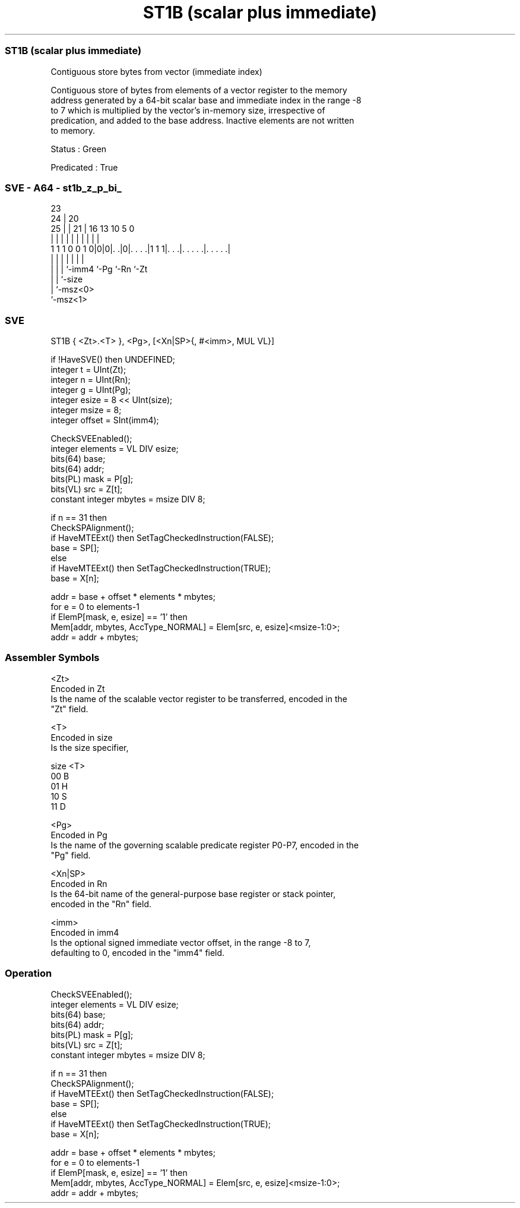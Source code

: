 .nh
.TH "ST1B (scalar plus immediate)" "7" " "  "instruction" "sve"
.SS ST1B (scalar plus immediate)
 Contiguous store bytes from vector (immediate index)

 Contiguous store of bytes from elements of a vector register to the memory
 address generated by a 64-bit scalar base and immediate index in the range -8
 to 7 which is multiplied by the vector's in-memory size, irrespective of
 predication, and added to the base address. Inactive elements are not written
 to memory.

 Status : Green

 Predicated : True



.SS SVE - A64 - st1b_z_p_bi_
 
                                                                   
                   23                                              
                 24 |    20                                        
               25 | |  21 |      16    13    10         5         0
                | | |   | |       |     |     |         |         |
   1 1 1 0 0 1 0|0|0|. .|0|. . . .|1 1 1|. . .|. . . . .|. . . . .|
                | | |     |             |     |         |
                | | |     `-imm4        `-Pg  `-Rn      `-Zt
                | | `-size
                | `-msz<0>
                `-msz<1>
  
  
 
.SS SVE
 
 ST1B    { <Zt>.<T> }, <Pg>, [<Xn|SP>{, #<imm>, MUL VL}]
 
 if !HaveSVE() then UNDEFINED;
 integer t = UInt(Zt);
 integer n = UInt(Rn);
 integer g = UInt(Pg);
 integer esize = 8 << UInt(size);
 integer msize = 8;
 integer offset = SInt(imm4);
 
 CheckSVEEnabled();
 integer elements = VL DIV esize;
 bits(64) base;
 bits(64) addr;
 bits(PL) mask = P[g];
 bits(VL) src = Z[t];
 constant integer mbytes = msize DIV 8;
 
 if n == 31 then
     CheckSPAlignment();
     if HaveMTEExt() then SetTagCheckedInstruction(FALSE);
     base = SP[];
 else
     if HaveMTEExt() then SetTagCheckedInstruction(TRUE);
     base = X[n];
 
 addr = base + offset * elements * mbytes;
 for e = 0 to elements-1
     if ElemP[mask, e, esize] == '1' then
         Mem[addr, mbytes, AccType_NORMAL] = Elem[src, e, esize]<msize-1:0>;
     addr = addr + mbytes;
 

.SS Assembler Symbols

 <Zt>
  Encoded in Zt
  Is the name of the scalable vector register to be transferred, encoded in the
  "Zt" field.

 <T>
  Encoded in size
  Is the size specifier,

  size <T> 
  00   B   
  01   H   
  10   S   
  11   D   

 <Pg>
  Encoded in Pg
  Is the name of the governing scalable predicate register P0-P7, encoded in the
  "Pg" field.

 <Xn|SP>
  Encoded in Rn
  Is the 64-bit name of the general-purpose base register or stack pointer,
  encoded in the "Rn" field.

 <imm>
  Encoded in imm4
  Is the optional signed immediate vector offset, in the range -8 to 7,
  defaulting to 0, encoded in the "imm4" field.



.SS Operation

 CheckSVEEnabled();
 integer elements = VL DIV esize;
 bits(64) base;
 bits(64) addr;
 bits(PL) mask = P[g];
 bits(VL) src = Z[t];
 constant integer mbytes = msize DIV 8;
 
 if n == 31 then
     CheckSPAlignment();
     if HaveMTEExt() then SetTagCheckedInstruction(FALSE);
     base = SP[];
 else
     if HaveMTEExt() then SetTagCheckedInstruction(TRUE);
     base = X[n];
 
 addr = base + offset * elements * mbytes;
 for e = 0 to elements-1
     if ElemP[mask, e, esize] == '1' then
         Mem[addr, mbytes, AccType_NORMAL] = Elem[src, e, esize]<msize-1:0>;
     addr = addr + mbytes;

